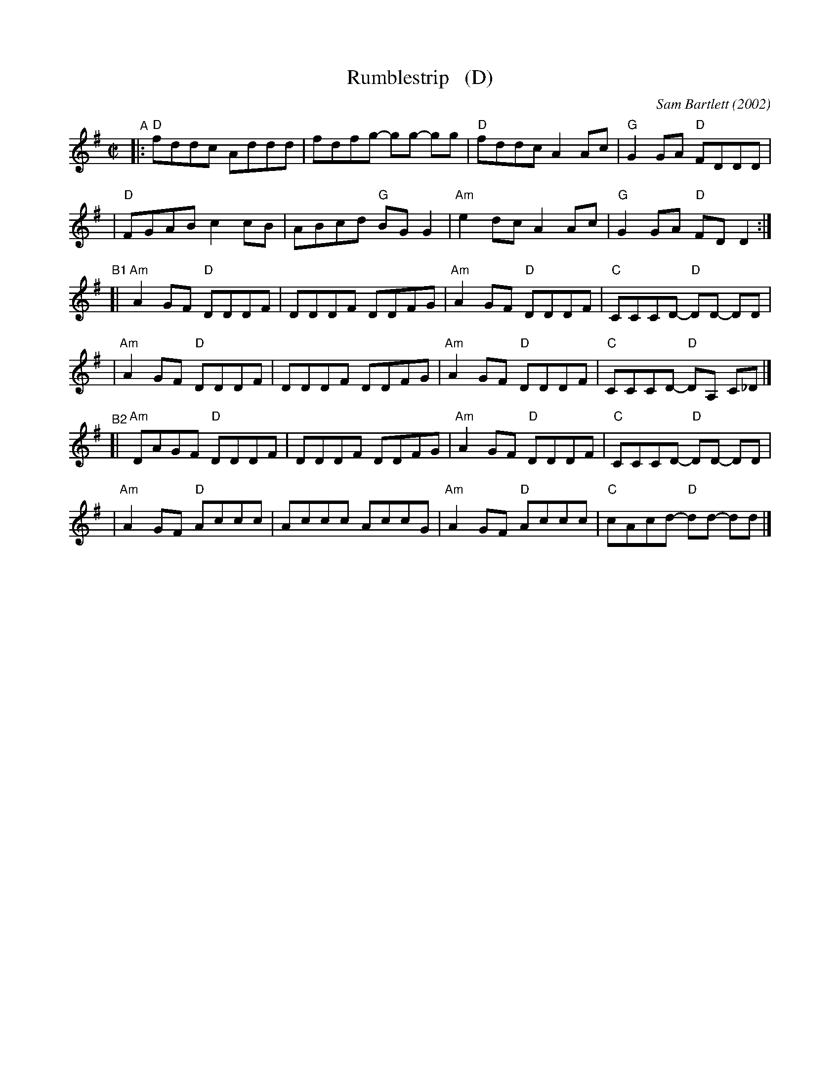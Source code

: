 X: 6
T: Rumblestrip   (D)
C: Sam Bartlett (2002)
%D:2002
S: Handout at Roaring Jelly practice 2020-1-28
R: reel
Z: 2020 John Chambers <jc:trillian.mit.edu>
M: C|
L: 1/8
K: Dmix
"^A"\
|:"D"fddc Addd | fdfg- gg- gg | "D"fddc A2Ac | "G"G2GA "D"FDDD |
| "D"FGAB c2cB | ABcd "G"BGG2 | "Am"e2dc A2Ac | "G"G2GA "D"FDD2 :|
"^B1"\
[|"Am"A2GF "D"DDDF | DDDF DDFG | "Am"A2GF "D"DDDF | "C"CCCD- "D"DD- DD |
| "Am"A2GF "D"DDDF | DDDF DDFG | "Am"A2GF "D"DDDF | "C"CCCD- "D"DA, C_D |]
"^B2"\
[|"Am"DAGF "D"DDDF | DDDF DDFG | "Am"A2GF "D"DDDF | "C"CCCD- "D"DD- DD |
| "Am"A2GF "D"Accc | Accc AccG | "Am"A2GF "D"Accc | "C"cAcd- "D"dd- dd |]
